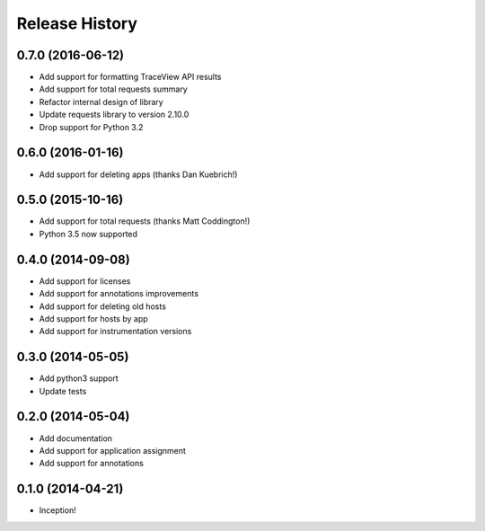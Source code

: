 .. :changelog:

Release History
---------------

0.7.0 (2016-06-12)
++++++++++++++++++

- Add support for formatting TraceView API results
- Add support for total requests summary
- Refactor internal design of library
- Update requests library to version 2.10.0
- Drop support for Python 3.2

0.6.0 (2016-01-16)
++++++++++++++++++

- Add support for deleting apps (thanks Dan Kuebrich!)

0.5.0 (2015-10-16)
++++++++++++++++++

- Add support for total requests (thanks Matt Coddington!)
- Python 3.5 now supported

0.4.0 (2014-09-08)
++++++++++++++++++

- Add support for licenses
- Add support for annotations improvements
- Add support for deleting old hosts
- Add support for hosts by app
- Add support for instrumentation versions

0.3.0 (2014-05-05)
++++++++++++++++++

- Add python3 support
- Update tests

0.2.0 (2014-05-04)
++++++++++++++++++

- Add documentation
- Add support for application assignment
- Add support for annotations

0.1.0 (2014-04-21)
++++++++++++++++++

- Inception!

